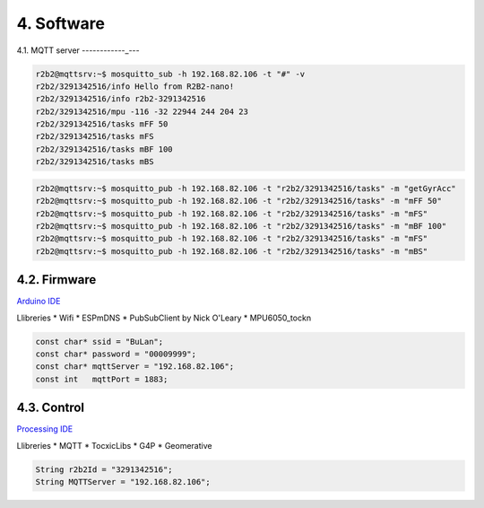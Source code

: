 4. Software
===========

4.1. MQTT server
------------_---

.. image:: 10_MQTT/10_01_MQTT_server.jpeg

.. code-block:: console

    r2b2@mqttsrv:~$ mosquitto_sub -h 192.168.82.106 -t "#" -v
    r2b2/3291342516/info Hello from R2B2-nano!
    r2b2/3291342516/info r2b2-3291342516
    r2b2/3291342516/mpu -116 -32 22944 244 204 23
    r2b2/3291342516/tasks mFF 50
    r2b2/3291342516/tasks mFS
    r2b2/3291342516/tasks mBF 100
    r2b2/3291342516/tasks mBS

.. code-block:: console

    r2b2@mqttsrv:~$ mosquitto_pub -h 192.168.82.106 -t "r2b2/3291342516/tasks" -m "getGyrAcc"
    r2b2@mqttsrv:~$ mosquitto_pub -h 192.168.82.106 -t "r2b2/3291342516/tasks" -m "mFF 50"
    r2b2@mqttsrv:~$ mosquitto_pub -h 192.168.82.106 -t "r2b2/3291342516/tasks" -m "mFS"
    r2b2@mqttsrv:~$ mosquitto_pub -h 192.168.82.106 -t "r2b2/3291342516/tasks" -m "mBF 100"
    r2b2@mqttsrv:~$ mosquitto_pub -h 192.168.82.106 -t "r2b2/3291342516/tasks" -m "mFS"
    r2b2@mqttsrv:~$ mosquitto_pub -h 192.168.82.106 -t "r2b2/3291342516/tasks" -m "mBS"



4.2. Firmware
-------------

`Arduino IDE <https://www.arduino.cc/>`_

Llibreries
*  Wifi
*  ESPmDNS
*  PubSubClient by Nick O'Leary
*  MPU6050_tockn

.. code-block:: none

    const char* ssid = "BuLan";
    const char* password = "00009999";
    const char* mqttServer = "192.168.82.106";
    const int   mqttPort = 1883;


4.3. Control
------------

`Processing IDE <https://processing.org/>`_

Llibreries
*  MQTT
*  TocxicLibs
*  G4P
*  Geomerative

.. code-block:: none

    String r2b2Id = "3291342516";
    String MQTTServer = "192.168.82.106";


